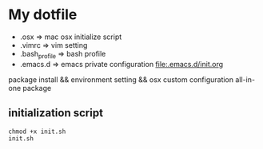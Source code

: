 * My dotfile 

- .osx => mac osx initialize script 
- .vimrc => vim setting
- .bash_profile => bash profile 
- .emacs.d => emacs private configuration file:.emacs.d/init.org

package install && environment setting && osx custom configuration all-in-one package 

** initialization script 

#+BEGIN_SRC shell
chmod +x init.sh
init.sh
#+END_SRC


